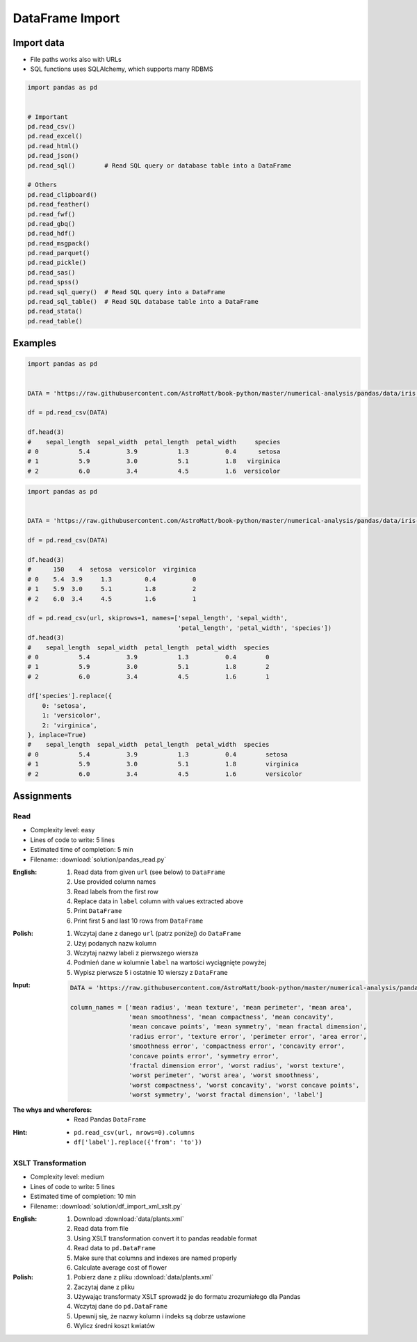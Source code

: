 ****************
DataFrame Import
****************


Import data
===========
* File paths works also with URLs
* SQL functions uses SQLAlchemy, which supports many RDBMS

.. code-block:: python

    import pandas as pd


    # Important
    pd.read_csv()
    pd.read_excel()
    pd.read_html()
    pd.read_json()
    pd.read_sql()        # Read SQL query or database table into a DataFrame

    # Others
    pd.read_clipboard()
    pd.read_feather()
    pd.read_fwf()
    pd.read_gbq()
    pd.read_hdf()
    pd.read_msgpack()
    pd.read_parquet()
    pd.read_pickle()
    pd.read_sas()
    pd.read_spss()
    pd.read_sql_query()  # Read SQL query into a DataFrame
    pd.read_sql_table()  # Read SQL database table into a DataFrame
    pd.read_stata()
    pd.read_table()


Examples
========
.. code-block:: python

    import pandas as pd


    DATA = 'https://raw.githubusercontent.com/AstroMatt/book-python/master/numerical-analysis/pandas/data/iris.csv'

    df = pd.read_csv(DATA)

    df.head(3)
    #    sepal_length  sepal_width  petal_length  petal_width     species
    # 0           5.4          3.9           1.3          0.4      setosa
    # 1           5.9          3.0           5.1          1.8   virginica
    # 2           6.0          3.4           4.5          1.6  versicolor

.. code-block:: python

    import pandas as pd


    DATA = 'https://raw.githubusercontent.com/AstroMatt/book-python/master/numerical-analysis/pandas/data/iris-dirty.csv'

    df = pd.read_csv(DATA)

    df.head(3)
    #      150    4  setosa  versicolor  virginica
    # 0    5.4  3.9     1.3         0.4          0
    # 1    5.9  3.0     5.1         1.8          2
    # 2    6.0  3.4     4.5         1.6          1

    df = pd.read_csv(url, skiprows=1, names=['sepal_length', 'sepal_width',
                                             'petal_length', 'petal_width', 'species'])
    df.head(3)
    #    sepal_length  sepal_width  petal_length  petal_width  species
    # 0           5.4          3.9           1.3          0.4        0
    # 1           5.9          3.0           5.1          1.8        2
    # 2           6.0          3.4           4.5          1.6        1

    df['species'].replace({
        0: 'setosa',
        1: 'versicolor',
        2: 'virginica',
    }, inplace=True)
    #    sepal_length  sepal_width  petal_length  petal_width  species
    # 0           5.4          3.9           1.3          0.4        setosa
    # 1           5.9          3.0           5.1          1.8        virginica
    # 2           6.0          3.4           4.5          1.6        versicolor


Assignments
===========

Read
-----
* Complexity level: easy
* Lines of code to write: 5 lines
* Estimated time of completion: 5 min
* Filename: :download:`solution/pandas_read.py`

:English:
    #. Read data from given ``url`` (see below) to ``DataFrame``
    #. Use provided column names
    #. Read labels from the first row
    #. Replace data in ``label`` column with values extracted above
    #. Print ``DataFrame``
    #. Print first 5 and last 10 rows from ``DataFrame``

:Polish:
    #. Wczytaj dane z danego ``url`` (patrz poniżej) do ``DataFrame``
    #. Użyj podanych nazw kolumn
    #. Wczytaj nazwy labeli z pierwszego wiersza
    #. Podmień dane w kolumnie ``label`` na wartości wyciągnięte powyżej
    #. Wypisz pierwsze 5 i ostatnie 10 wierszy z ``DataFrame``

:Input:
    .. code-block:: python

        DATA = 'https://raw.githubusercontent.com/AstroMatt/book-python/master/numerical-analysis/pandas/data/breast-cancer.csv'

        column_names = ['mean radius', 'mean texture', 'mean perimeter', 'mean area',
                        'mean smoothness', 'mean compactness', 'mean concavity',
                        'mean concave points', 'mean symmetry', 'mean fractal dimension',
                        'radius error', 'texture error', 'perimeter error', 'area error',
                        'smoothness error', 'compactness error', 'concavity error',
                        'concave points error', 'symmetry error',
                        'fractal dimension error', 'worst radius', 'worst texture',
                        'worst perimeter', 'worst area', 'worst smoothness',
                        'worst compactness', 'worst concavity', 'worst concave points',
                        'worst symmetry', 'worst fractal dimension', 'label']

:The whys and wherefores:
    * Read Pandas ``DataFrame``

:Hint:
    * ``pd.read_csv(url, nrows=0).columns``
    * ``df['label'].replace({'from': 'to'})``

XSLT Transformation
-------------------
* Complexity level: medium
* Lines of code to write: 5 lines
* Estimated time of completion: 10 min
* Filename: :download:`solution/df_import_xml_xslt.py`

:English:
    #. Download :download:`data/plants.xml`
    #. Read data from file
    #. Using XSLT transformation convert it to pandas readable format
    #. Read data to ``pd.DataFrame``
    #. Make sure that columns and indexes are named properly
    #. Calculate average cost of flower

:Polish:
    #. Pobierz dane z pliku :download:`data/plants.xml`
    #. Zaczytaj dane z pliku
    #. Używając transformaty XSLT sprowadź je do formatu zrozumiałego dla Pandas
    #. Wczytaj dane do ``pd.DataFrame``
    #. Upewnij się, że nazwy kolumn i indeks są dobrze ustawione
    #. Wylicz średni koszt kwiatów
